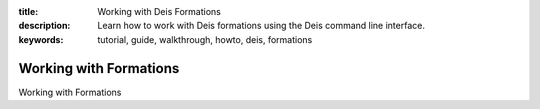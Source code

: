 :title: Working with Deis Formations
:description: Learn how to work with Deis formations using the Deis command line interface.
:keywords: tutorial, guide, walkthrough, howto, deis, formations

Working with Formations
=======================

Working with Formations